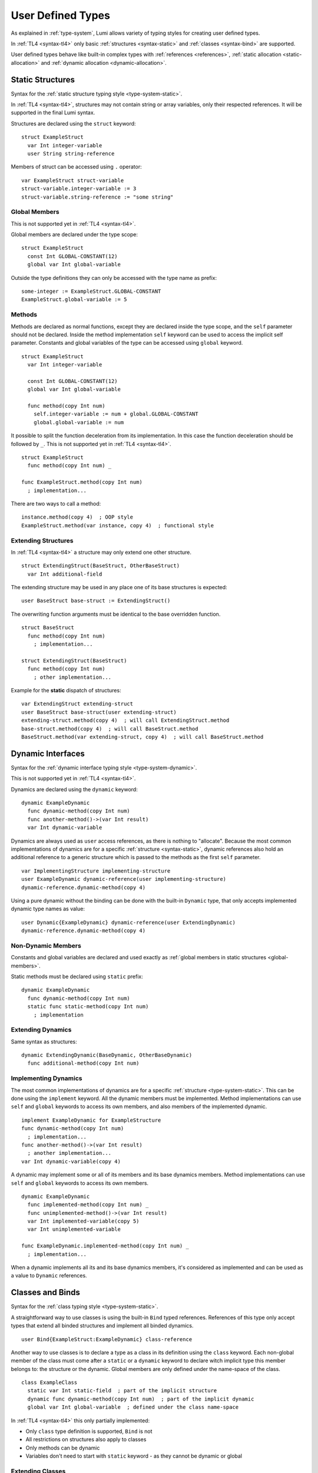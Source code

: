 User Defined Types
==================

As explained in :ref:`type-system`, Lumi allows variety of typing styles for
creating user defined types.

In :ref:`TL4 <syntax-tl4>` only basic :ref:`structures <syntax-static>` and
:ref:`classes <syntax-bind>` are supported.

User defined types behave like built-in complex types with :ref:`references
<references>`, :ref:`static allocation <static-allocation>` and :ref:`dynamic
allocation <dynamic-allocation>`.

.. _syntax-static:

Static Structures
-----------------
Syntax for the :ref:`static structure typing style <type-system-static>`.

In :ref:`TL4 <syntax-tl4>`, structures may not contain string or array
variables, only their respected references. It will be supported in the final
Lumi syntax.

Structures are declared using the ``struct`` keyword::

   struct ExampleStruct
     var Int integer-variable
     user String string-reference

Members of struct can be accessed using ``.`` operator::

   var ExampleStruct struct-variable
   struct-variable.integer-variable := 3
   struct-variable.string-reference := "some string"

.. _global-members:

Global Members
++++++++++++++
This is not supported yet in :ref:`TL4 <syntax-tl4>`.

Global members are declared under the type scope::

   struct ExampleStruct
     const Int GLOBAL-CONSTANT(12)
     global var Int global-variable


Outside the type definitions they can only be accessed with the type name as
prefix::

   some-integer := ExampleStruct.GLOBAL-CONSTANT
   ExampleStruct.global-variable := 5

.. _static-methods:

Methods
+++++++
Methods are declared as normal functions, except they are declared inside the
type scope, and the ``self`` parameter should not be declared. Inside the
method implementation ``self`` keyword can be used to access the implicit
self parameter. Constants and global variables of the type can be accessed
using ``global`` keyword. ::

   struct ExampleStruct
     var Int integer-variable

     const Int GLOBAL-CONSTANT(12)
     global var Int global-variable

     func method(copy Int num)
       self.integer-variable := num + global.GLOBAL-CONSTANT
       global.global-variable := num

It possible to split the function deceleration from its implementation. In this
case the function deceleration should be followed by ``_``. This is not
supported yet in :ref:`TL4 <syntax-tl4>`. ::

   struct ExampleStruct
     func method(copy Int num) _

   func ExampleStruct.method(copy Int num)
     ; implementation...

There are two ways to call a method::

   instance.method(copy 4)  ; OOP style
   ExampleStruct.method(var instance, copy 4)  ; functional style

Extending Structures
++++++++++++++++++++
In :ref:`TL4 <syntax-tl4>` a structure may only extend one other structure. ::

   struct ExtendingStruct(BaseStruct, OtherBaseStruct)
     var Int additional-field

The extending structure may be used in any place one of its base structures is
expected::

   user BaseStruct base-struct := ExtendingStruct()

The overwriting function arguments must be identical to the base overridden
function. ::

   struct BaseStruct
     func method(copy Int num)
       ; implementation...

   struct ExtendingStruct(BaseStruct)
     func method(copy Int num)
       ; other implementation...

Example for the **static** dispatch of structures::

   var ExtendingStruct extending-struct
   user BaseStruct base-struct(user extending-struct)
   extending-struct.method(copy 4)  ; will call ExtendingStruct.method
   base-struct.method(copy 4)  ; will call BaseStruct.method
   BaseStruct.method(var extending-struct, copy 4)  ; will call BaseStruct.method

Dynamic Interfaces
------------------
Syntax for the :ref:`dynamic interface typing style <type-system-dynamic>`.

This is not supported yet in :ref:`TL4 <syntax-tl4>`.

Dynamics are declared using the ``dynamic`` keyword::

   dynamic ExampleDynamic
     func dynamic-method(copy Int num)
     func another-method()->(var Int result)
     var Int dynamic-variable

Dynamics are always used as ``user`` access references, as there is nothing to
"allocate". Because the most common implementations of dynamics are for a
specific :ref:`structure <syntax-static>`, dynamic references also hold an
additional reference to a generic structure which is passed to the methods as
the first ``self`` parameter. ::

   var ImplementingStructure implementing-structure
   user ExampleDynamic dynamic-reference(user implementing-structure)
   dynamic-reference.dynamic-method(copy 4)

Using a pure dynamic without the binding can be done with the built-in
``Dynamic`` type, that only accepts implemented dynamic type names as value::

   user Dynamic{ExampleDynamic} dynamic-reference(user ExtendingDynamic)
   dynamic-reference.dynamic-method(copy 4)

Non-Dynamic Members
+++++++++++++++++++
Constants and global variables are declared and used exactly as :ref:`global
members in static structures <global-members>`.

Static methods must be declared using ``static`` prefix::

   dynamic ExampleDynamic
     func dynamic-method(copy Int num)
     static func static-method(copy Int num)
       ; implementation


Extending Dynamics
++++++++++++++++++
Same syntax as structures::

   dynamic ExtendingDynamic(BaseDynamic, OtherBaseDynamic)
     func additional-method(copy Int num)

Implementing Dynamics
+++++++++++++++++++++
The most common implementations of dynamics are for a specific
:ref:`structure <type-system-static>`. This can be done using the ``implement``
keyword. All the dynamic members must be implemented. Method implementations
can use ``self`` and ``global`` keywords to access its own members, and also
members of the implemented dynamic. ::

   implement ExampleDynamic for ExampleStructure
   func dynamic-method(copy Int num)
     ; implementation...
   func another-method()->(var Int result)
     ; another implementation...
   var Int dynamic-variable(copy 4)

A dynamic may implement some or all of its members and its base dynamics
members. Method implementations can use ``self`` and ``global`` keywords to
access its own members. ::

   dynamic ExampleDynamic
     func implemented-method(copy Int num) _
     func unimplemented-method()->(var Int result)
     var Int implemented-variable(copy 5)
     var Int unimplemented-variable

   func ExampleDynamic.implemented-method(copy Int num) _
     ; implementation...

When a dynamic implements all its and its base dynamics members, it's
considered as implemented and can be used as a value to ``Dynamic`` references.

Classes and Binds
-----------------
Syntax for the :ref:`class typing style <type-system-static>`.

A straightforward way to use classes is using the built-in ``Bind`` typed
references. References of this type only accept types that extend all binded
structures and implement all binded dynamics. ::

   user Bind{ExampleStruct:ExampleDynamic} class-reference

Another way to use classes is to declare a type as a class in its definition
using the ``class`` keyword. Each non-global member of the class must come
after a ``static`` or a ``dynamic`` keyword to declare witch implicit type this
member belongs to: the structure or the dynamic. Global members are only
defined under the name-space of the class. ::

   class ExampleClass
     static var Int static-field  ; part of the implicit structure
     dynamic func dynamic-method(copy Int num)  ; part of the implicit dynamic
     global var Int global-variable  ; defined under the class name-space

In :ref:`TL4 <syntax-tl4>` this only partially implemented:

* Only ``class`` type definition is supported, ``Bind`` is not
* All restrictions on structures also apply to classes
* Only methods can be dynamic
* Variables don't need to start with ``static`` keyword - as they cannot be
  dynamic or global

Extending Classes
+++++++++++++++++
As all types::

   class ExtendingClass(BaseStruct, BaseDynamic, BaseClass)
     static var Int addition-static-field
     dynamic func addition-dynamic-method(copy Int num)


Using the Implicit Structure or Dynamic of a Class
++++++++++++++++++++++++++++++++++++++++++++

The implicit structure of a class can be used using the built-in ``Struct``
type, and the implicit dynamic can be used using the built-in ``Dynamic``
type. This is not supported in :ref:`TL4 <syntax-tl4>`. ::

   var Struct{ExampleClass} static-structure-only
   user Dynamic{ExampleClass} dynamic-interface-only

Parametrized types
------------------
Syntax for the :ref:`parametrized type typing style <type-system-static>`.

Each type parameter must have a type and a name. For static type names ``Type``
should be used as the parameter type, and for dynamic parameters ``Generic``
should be used as the parameter type. The parameter name must conform the
naming standard of types if one of these is used, else it must conform naming
standard of constants. ::

   struct ParametrizedType{Int CONSTANT-PARAMETER:Type TypeParameter:Generic GenericParameter}
     var String{CONSTANT-PARAMETER} parametrized-sized-string
     var TypeParameter static-parametrized-typed-variable
     user GenericParameter dynamic-parametrized-typed-reference

Whenever a parametrized type is used it must be set with appropriate values for
each parameter ::

   var ParametrizedType{8:Int:File} specific-variable

This is partially supported in :ref:`TL4 <syntax-tl4>`:

* Only dynamic parameters are supported
* Only the parameter name is needed
* Some types are not supported as parameter values:
   * any primitive type
   * string
   * array

Embedded Dynamic Reference
--------------------------
Syntax for the :ref:`embedded dynamic reference typing style
<type-system-static>`.

This is not supported yet in :ref:`TL4 <syntax-tl4>`.

Embedded classes can be declared using the built-in ``Embed`` type::

   ; "ExampleStruct" structure with "ExampleDynamic" reference embedded
   ; inside it
   var Embed{ExampleStruct:ExampleDynamic} explicit-embedded-variable

   ; "ExampleClass" static structure with a reference to its dynamic structure
   ; embedded inside it
   var Embed{ExampleClass} implicit-embedded-variable

The syntax may change as this typing style is still under planning.
